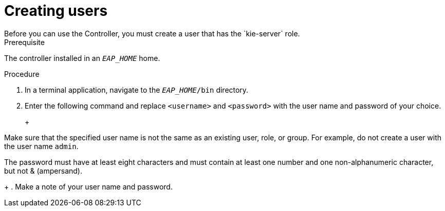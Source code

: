 [id='controlloer-eap-users-create-proc']

= Creating users
Before you can use the Controller, you must create a user that has the `kie-server` role. 

.Prerequisite
The controller installed in an  `__EAP_HOME__` home.

.Procedure
. In a terminal application, navigate to the `__EAP_HOME__/bin` directory.
. Enter the following command and replace `<username>` and `<password>` with the user name and password of your choice.
+
ifdef::BA[]
[source,bash]
----
$ ./add-user.sh -a --user <username> --password <password> --role kie-server
----
endif::[]
ifdef::DM[]
[source,bash]
----
$ ./add-user.sh -a --user <username> --password <password> --role kie-server
----
endif::[]
+
[NOTE]
====
Make sure that the specified user name is not the same as an existing user, role, or group. For example, do not create a user with the user name `admin`.

The password must have at least eight characters and must contain at least one number and one non-alphanumeric character, but not & (ampersand).
====
+
. Make a note of your user name and password. 

